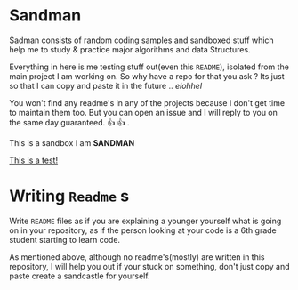 #+html: <img src="https://alphapapa.github.io/dont-tread-on-emacs/dont-tread-on-emacs-150.png" align="right"/>

* Sandman

#+CAPTION: This is the cover image, a picture of sandman from Spiderman
#+html: <p align="center"><img src="/cover.png" /></p>

[[https://www.gnu.org/licenses/gpl-3.0][https://img.shields.io/badge/License-GPL%20v3-blue.svg]]

Sadman consists of random coding samples and sandboxed stuff which
help me to study & practice major algorithms and data Structures.

Everything in here is me testing stuff out(even this =README=), isolated
from the main project I am working on. So why have a repo for that you
ask ?  Its just so that I can copy and paste it in the future
.. /elohhel/

You won't find any readme's in any of the projects because I don't get
time to maintain them too. But you can open an issue and I will reply
to you on the same day guaranteed. 👍 👍 .

This is a sandbox I am *SANDMAN*

[[file:test.org][This is a test!]]

* Writing ~Readme~ s

Write =README= files as if you are explaining a younger yourself what is
going on in your repository, as if the person looking at your code is
a 6th grade student starting to learn code.

As mentioned above, although no readme's(mostly) are written in this
repository, I will help you out if your stuck on something, don't just
copy and paste create a sandcastle for yourself.
